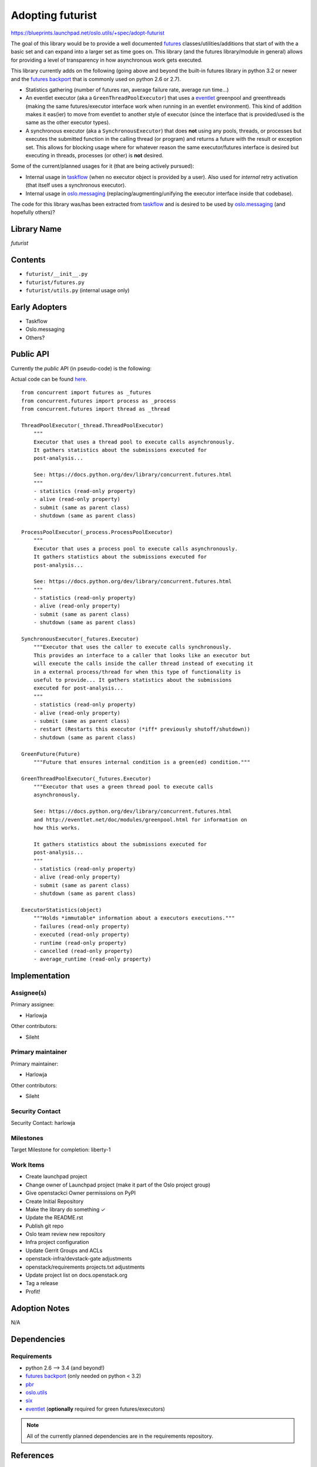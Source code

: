 ..

===================
 Adopting futurist
===================

https://blueprints.launchpad.net/oslo.utils/+spec/adopt-futurist

The goal of this library would be to provide a well documented
`futures`_ classes/utilities/additions that start of with the a basic set
and can expand into a larger set as time goes on. This library (and the
futures library/module in general) allows for providing a level of
transparency in how asynchronous work gets executed.

This library currently adds on the following (going above and beyond
the built-in futures library in python 3.2 or newer and
the `futures backport`_ that is commonly used on python 2.6 or 2.7).

- Statistics gathering (number of futures ran, average failure rate, average
  run time...)
- An eventlet executor (aka a ``GreenThreadPoolExecutor``) that uses a
  `eventlet`_ greenpool and greenthreads (making the same futures/executor
  interface work when running in an eventlet environment). This kind of
  addition makes it eas(ier) to move from eventlet to another style of
  executor (since the interface that is provided/used is the same as the
  other executor types).
- A synchronous executor (aka a ``SynchronousExecutor``) that does **not**
  using any pools, threads, or processes but executes the submitted function
  in the calling thread (or program) and returns a future with the result or
  exception set. This allows for blocking usage where for whatever reason the
  same executor/futures interface is desired but executing in
  threads, processes (or other) is **not** desired.

Some of the current/planned usages for it (that are being actively pursued):

* Internal usage in `taskflow`_ (when no executor object is provided
  by a user). Also used for *internal* retry activation (that itself uses a
  synchronous executor).
* Internal usage in `oslo.messaging`_ (replacing/augmenting/unifying the
  executor interface inside that codebase).

The code for this library was/has been extracted from `taskflow`_ and is
desired to be used by `oslo.messaging`_ (and hopefully others)?

Library Name
============

*futurist*

Contents
========

* ``futurist/__init__.py``
* ``futurist/futures.py``
* ``futurist/utils.py`` (internal usage only)

Early Adopters
==============

* Taskflow
* Oslo.messaging
* Others?

Public API
==========

Currently the *public* API (in pseudo-code) is the following:

Actual code can be found `here`_.

::

    from concurrent import futures as _futures
    from concurrent.futures import process as _process
    from concurrent.futures import thread as _thread

    ThreadPoolExecutor(_thread.ThreadPoolExecutor)
        """
        Executor that uses a thread pool to execute calls asynchronously.
        It gathers statistics about the submissions executed for
        post-analysis...

        See: https://docs.python.org/dev/library/concurrent.futures.html
        """
        - statistics (read-only property)
        - alive (read-only property)
        - submit (same as parent class)
        - shutdown (same as parent class)

    ProcessPoolExecutor(_process.ProcessPoolExecutor)
        """
        Executor that uses a process pool to execute calls asynchronously.
        It gathers statistics about the submissions executed for
        post-analysis...

        See: https://docs.python.org/dev/library/concurrent.futures.html
        """
        - statistics (read-only property)
        - alive (read-only property)
        - submit (same as parent class)
        - shutdown (same as parent class)

    SynchronousExecutor(_futures.Executor)
        """Executor that uses the caller to execute calls synchronously.
        This provides an interface to a caller that looks like an executor but
        will execute the calls inside the caller thread instead of executing it
        in a external process/thread for when this type of functionality is
        useful to provide... It gathers statistics about the submissions
        executed for post-analysis...
        """
        - statistics (read-only property)
        - alive (read-only property)
        - submit (same as parent class)
        - restart (Restarts this executor (*iff* previously shutoff/shutdown))
        - shutdown (same as parent class)

    GreenFuture(Future)
        """Future that ensures internal condition is a green(ed) condition."""

    GreenThreadPoolExecutor(_futures.Executor)
        """Executor that uses a green thread pool to execute calls
        asynchronously.

        See: https://docs.python.org/dev/library/concurrent.futures.html
        and http://eventlet.net/doc/modules/greenpool.html for information on
        how this works.

        It gathers statistics about the submissions executed for
        post-analysis...
        """
        - statistics (read-only property)
        - alive (read-only property)
        - submit (same as parent class)
        - shutdown (same as parent class)

    ExecutorStatistics(object)
        """Holds *immutable* information about a executors executions."""
        - failures (read-only property)
        - executed (read-only property)
        - runtime (read-only property)
        - cancelled (read-only property)
        - average_runtime (read-only property)

Implementation
==============

Assignee(s)
-----------

Primary assignee:

* Harlowja

Other contributors:

* Sileht

Primary maintainer
------------------

Primary maintainer:

* Harlowja

Other contributors:

* Sileht

Security Contact
----------------

Security Contact: harlowja

Milestones
----------

Target Milestone for completion: liberty-1

Work Items
----------

* Create launchpad project
* Change owner of Launchpad project (make it part of the Oslo project group)
* Give openstackci Owner permissions on PyPI
* Create Initial Repository
* Make the library do something ✓
* Update the README.rst
* Publish git repo
* Oslo team review new repository
* Infra project configuration
* Update Gerrit Groups and ACLs
* openstack-infra/devstack-gate adjustments
* openstack/requirements projects.txt adjustments
* Update project list on docs.openstack.org
* Tag a release
* Profit!

Adoption Notes
==============

N/A

Dependencies
============

Requirements
------------

* python 2.6 --> 3.4 (and beyond!)
* `futures backport`_ (only needed on python < 3.2)
* `pbr`_
* `oslo.utils`_
* `six`_
* `eventlet`_ (**optionally** required for green futures/executors)

.. note::

 All of the currently planned dependencies are in the requirements repository.

References
==========

N/A

.. note::

  This work is licensed under a Creative Commons Attribution 3.0
  Unported License.
  http://creativecommons.org/licenses/by/3.0/legalcode

.. _eventlet: http://eventlet.net/
.. _here: https://github.com/harlowja/futurist
.. _six: https://pypi.org/project/six
.. _oslo.messaging: https://pypi.org/project/oslo.messaging
.. _oslo.utils: https://pypi.org/project/oslo.utils
.. _pbr: http://docs.openstack.org/developer/pbr/
.. _taskflow: http://docs.openstack.org/developer/taskflow/
.. _futures backport: https://pypi.org/project/futures
.. _futures: https://docs.python.org/dev/library/concurrent.futures.html
